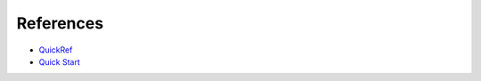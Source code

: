 References
==========

* QuickRef_
* `Quick Start`_


.. _QuickRef: https://docutils.sourceforge.io/docs/user/rst/quickref
.. _`Quick Start`: https://docutils.sourceforge.io/docs/user/rst/quickstart.html

